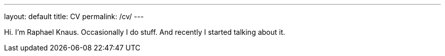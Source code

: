 ---
layout: default
title: CV
permalink: /cv/
---

Hi. I'm Raphael Knaus. Occasionally I do stuff. And recently I started talking about it.